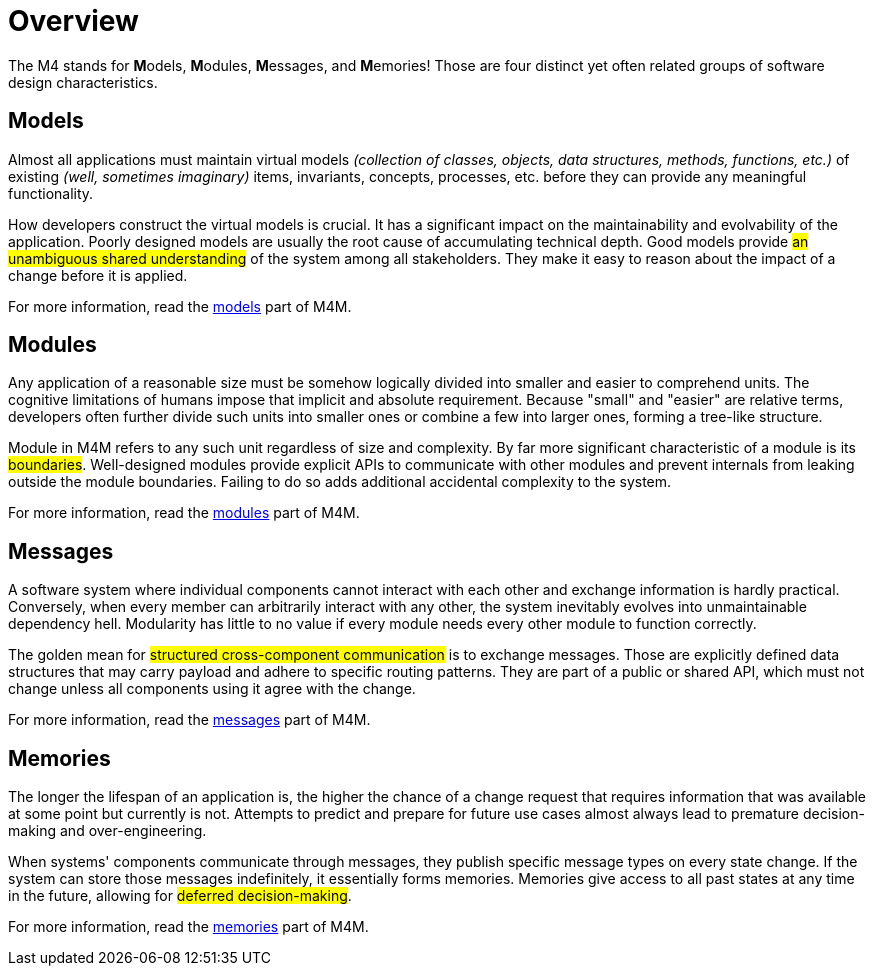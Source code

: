 = Overview

The M4 stands for **M**odels, **M**odules, **M**essages, and **M**emories! Those are four distinct yet often related groups of software design characteristics.

== Models

[.text-justify]
Almost all applications must maintain virtual models _(collection of classes, objects, data structures, methods, functions, etc.)_ of existing _(well, sometimes imaginary)_ items, invariants, concepts, processes, etc. before they can provide any meaningful functionality.

[.text-justify]
How developers construct the virtual models is crucial. It has a significant impact on the maintainability and evolvability of the application. Poorly designed models are usually the root cause of accumulating technical depth. Good models provide #an unambiguous shared understanding# of the system among all stakeholders. They make it easy to reason about the impact of a change before it is applied.

For more information, read the xref:ROOT:overview/models.adoc[models] part of M4M.

== Modules

[.text-justify]
Any application of a reasonable size must be somehow logically divided into smaller and easier to comprehend units. The cognitive limitations of humans impose that implicit and absolute requirement. Because "small" and "easier" are relative terms, developers often further divide such units into smaller ones or combine a few into larger ones, forming a tree-like structure.

[.text-justify]
Module in M4M refers to any such unit regardless of size and complexity. By far more significant characteristic of a module is its #boundaries#. Well-designed modules provide explicit APIs to communicate with other modules and prevent internals from leaking outside the module boundaries. Failing to do so adds additional accidental complexity to the system.

For more information, read the xref:ROOT:overview/modules.adoc[modules] part of M4M.

== Messages

[.text-justify]
A software system where individual components cannot interact with each other and exchange information is hardly practical. Conversely, when every member can arbitrarily interact with any other, the system inevitably evolves into unmaintainable dependency hell. Modularity has little to no value if every module needs every other module to function correctly.

[.text-justify]
The golden mean for #structured cross-component communication# is to exchange messages. Those are explicitly defined data structures that may carry payload and adhere to specific routing patterns. They are part of a public or shared API, which must not change unless all components using it agree with the change.

For more information, read the xref:ROOT:overview/messages.adoc[messages] part of M4M.

== Memories

[.text-justify]
The longer the lifespan of an application is, the higher the chance of a change request that requires information that was available at some point but currently is not. Attempts to predict and prepare for future use cases almost always lead to premature decision-making and over-engineering.

[.text-justify]
When systems' components communicate through messages, they publish specific message types on every state change. If the system can store those messages indefinitely, it essentially forms memories. Memories give access to all past states at any time in the future, allowing for #deferred decision-making#.

For more information, read the xref:ROOT:overview/memories.adoc[memories] part of M4M.
